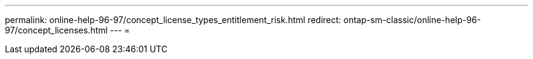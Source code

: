 ---
permalink: online-help-96-97/concept_license_types_entitlement_risk.html 
redirect: ontap-sm-classic/online-help-96-97/concept_licenses.html 
---
= 


